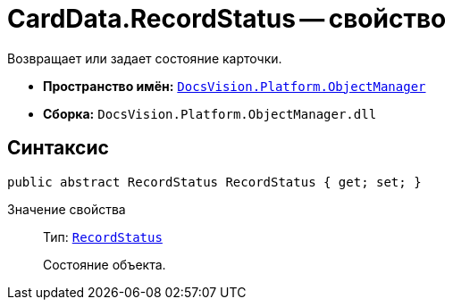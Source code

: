 = CardData.RecordStatus -- свойство

Возвращает или задает состояние карточки.

* *Пространство имён:* `xref:api/DocsVision/Platform/ObjectManager/ObjectManager_NS.adoc[DocsVision.Platform.ObjectManager]`
* *Сборка:* `DocsVision.Platform.ObjectManager.dll`

== Синтаксис

[source,csharp]
----
public abstract RecordStatus RecordStatus { get; set; }
----

Значение свойства::
Тип: `xref:api/DocsVision/Platform/ObjectManager/RecordStatus_EN.adoc[RecordStatus]`
+
Состояние объекта.
